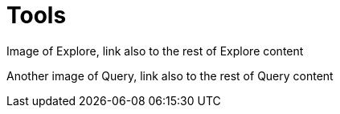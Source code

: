 [[visual-overview-tools]]
= Tools
:description: This page introduces the console UI.

Image of Explore, link also to the rest of Explore content

Another image of Query, link also to the rest of Query content